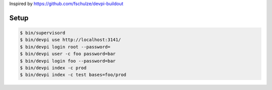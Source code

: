 Inspired by https://github.com/fschulze/devpi-buildout

Setup
=====

.. code-block:: bash

  $ bin/supervisord
  $ bin/devpi use http://localhost:3141/
  $ bin/devpi login root --password=
  $ bin/devpi user -c foo password=bar
  $ bin/devpi login foo --password=bar
  $ bin/devpi index -c prod
  $ bin/devpi index -c test bases=foo/prod
